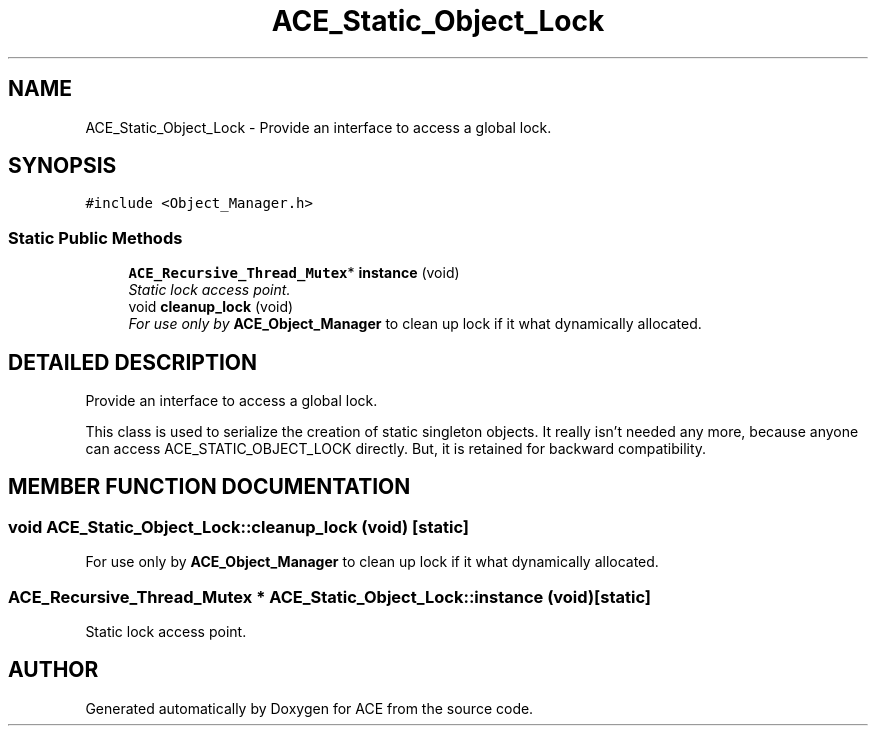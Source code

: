 .TH ACE_Static_Object_Lock 3 "5 Oct 2001" "ACE" \" -*- nroff -*-
.ad l
.nh
.SH NAME
ACE_Static_Object_Lock \- Provide an interface to access a global lock. 
.SH SYNOPSIS
.br
.PP
\fC#include <Object_Manager.h>\fR
.PP
.SS Static Public Methods

.in +1c
.ti -1c
.RI "\fBACE_Recursive_Thread_Mutex\fR* \fBinstance\fR (void)"
.br
.RI "\fIStatic lock access point.\fR"
.ti -1c
.RI "void \fBcleanup_lock\fR (void)"
.br
.RI "\fIFor use only by \fBACE_Object_Manager\fR to clean up lock if it what dynamically allocated.\fR"
.in -1c
.SH DETAILED DESCRIPTION
.PP 
Provide an interface to access a global lock.
.PP
.PP
 This class is used to serialize the creation of static singleton objects. It really isn't needed any more, because anyone can access ACE_STATIC_OBJECT_LOCK directly. But, it is retained for backward compatibility. 
.PP
.SH MEMBER FUNCTION DOCUMENTATION
.PP 
.SS void ACE_Static_Object_Lock::cleanup_lock (void)\fC [static]\fR
.PP
For use only by \fBACE_Object_Manager\fR to clean up lock if it what dynamically allocated.
.PP
.SS \fBACE_Recursive_Thread_Mutex\fR * ACE_Static_Object_Lock::instance (void)\fC [static]\fR
.PP
Static lock access point.
.PP


.SH AUTHOR
.PP 
Generated automatically by Doxygen for ACE from the source code.